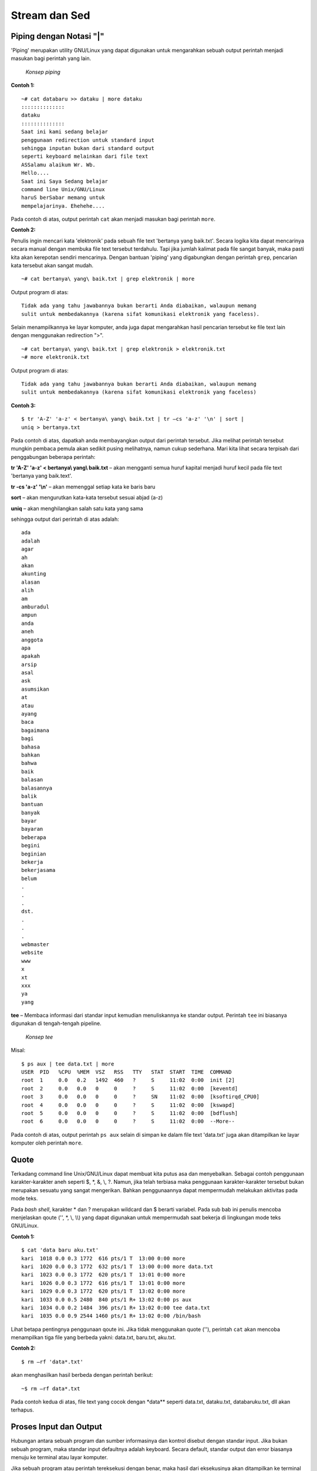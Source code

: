 ==============
Stream dan Sed
==============


Piping dengan Notasi "|"
========================

'Piping' merupakan utility GNU/Linux yang dapat digunakan untuk mengarahkan sebuah output perintah menjadi masukan bagi perintah yang lain.

.. figure:: images/stream/konsep-piping.jpg

   *Konsep piping*


**Contoh 1:**

::

   ~# cat databaru >> dataku | more dataku
   ::::::::::::::
   dataku
   ::::::::::::::
   Saat ini kami sedang belajar
   penggunaan redirection untuk standard input
   sehingga inputan bukan dari standard output
   seperti keyboard melainkan dari file text
   ASSalamu alaikum Wr. Wb.
   Hello....
   Saat ini Saya Sedang belajar
   command line Unix/GNU/Linux
   haruS berSabar memang untuk
   mempelajarinya. Ehehehe....

Pada contoh di atas, output perintah ``cat`` akan menjadi masukan bagi perintah ``more``.


**Contoh 2:**

Penulis ingin mencari kata 'elektronik' pada sebuah file text 'bertanya yang baik.txt'. Secara logika kita dapat mencarinya secara manual dengan membuka file text tersebut terdahulu. Tapi jika jumlah kalimat pada file sangat banyak, maka pasti kita akan kerepotan sendiri mencarinya. Dengan bantuan 'piping' yang digabungkan dengan perintah ``grep``, pencarian kata tersebut akan sangat mudah.

::

   ~# cat bertanya\ yang\ baik.txt | grep elektronik | more

Output program di atas::

   Tidak ada yang tahu jawabannya bukan berarti Anda diabaikan, walaupun memang 
   sulit untuk membedakannya (karena sifat komunikasi elektronik yang faceless).

Selain menampilkannya ke layar komputer, anda juga dapat mengarahkan hasil pencarian tersebut ke file text lain dengan menggunakan redirection ">".

::

   ~# cat bertanya\ yang\ baik.txt | grep elektronik > elektronik.txt
   ~# more elektronik.txt

Output program di atas::

   Tidak ada yang tahu jawabannya bukan berarti Anda diabaikan, walaupun memang 
   sulit untuk membedakannya (karena sifat komunikasi elektronik yang faceless)


**Contoh 3:**

::

   $ tr 'A-Z' 'a-z' < bertanya\ yang\ baik.txt | tr –cs 'a-z' '\n' | sort | 
   uniq > bertanya.txt

Pada contoh di atas, dapatkah anda membayangkan output dari perintah tersebut. Jika melihat perintah tersebut mungkin pembaca pemula akan sedikit pusing melihatnya, namun cukup sederhana. Mari kita lihat secara terpisah dari penggabungan beberapa perintah:

**tr 'A-Z' 'a-z' < bertanya\\ yang\\ baik.txt** – akan mengganti semua huruf kapital menjadi huruf kecil pada file text 'bertanya yang baik.text'.

**tr -cs 'a-z' '\\n'** – akan memenggal setiap kata ke baris baru

**sort** – akan mengurutkan kata-kata tersebut sesuai abjad (a-z)

**uniq** – akan menghilangkan salah satu kata yang sama

sehingga output dari perintah di atas adalah::

   ada
   adalah
   agar
   ah
   akan
   akunting
   alasan
   alih
   am
   amburadul
   ampun
   anda
   aneh
   anggota
   apa
   apakah
   arsip
   asal
   ask
   asumsikan
   at
   atau
   ayang
   baca
   bagaimana
   bagi
   bahasa
   bahkan
   bahwa
   baik
   balasan
   balasannya
   balik
   bantuan
   banyak
   bayar
   bayaran
   beberapa
   begini
   beginian
   bekerja
   bekerjasama
   belum
   .
   .
   .
   dst.
   .
   .
   .
   webmaster
   website
   www
   x
   xt
   xxx
   ya
   yang

**tee** – Membaca informasi dari standar input kemudian menuliskannya ke standar output. Perintah ``tee`` ini biasanya digunakan di tengah-tengah pipeline.

.. figure:: images/stream/konsep-tee.jpg

   *Konsep tee*


Misal::

   $ ps aux | tee data.txt | more
   USER  PID   %CPU  %MEM  VSZ   RSS   TTY   STAT  START  TIME  COMMAND
   root  1     0.0   0.2   1492  460   ?     S     11:02  0:00  init [2]
   root  2     0.0   0.0   0     0     ?     S     11:02  0:00  [keventd]
   root  3     0.0   0.0   0     0     ?     SN    11:02  0:00  [ksoftirqd_CPU0]
   root  4     0.0   0.0   0     0     ?     S     11:02  0:00  [kswapd]
   root  5     0.0   0.0   0     0     ?     S     11:02  0:00  [bdflush]
   root  6     0.0   0.0   0     0     ?     S     11:02  0:00  --More--

Pada contoh di atas, output perintah ``ps aux`` selain di simpan ke dalam file text 'data.txt' juga akan ditampilkan ke layar komputer oleh perintah ``more``.


Quote
=====

Terkadang command line Unix/GNU/Linux dapat membuat kita putus asa dan menyebalkan. Sebagai contoh penggunaan karakter-karakter aneh seperti $, \*, &, \\, \?. Namun, jika telah terbiasa maka penggunaan karakter-karakter tersebut bukan merupakan sesuatu yang sangat mengerikan. Bahkan penggunaannya dapat mempermudah melakukan aktivitas pada mode teks.

Pada *bash shell*, karakter \* dan \? merupakan wildcard dan $ berarti variabel. Pada sub bab ini penulis mencoba menjelaskan qoute ('', \*, \\, \\\\) yang dapat digunakan untuk mempermudah saat bekerja di lingkungan mode teks GNU/Linux.

**Contoh 1:**

::

   $ cat 'data baru aku.txt'
   kari  1018 0.0 0.3 1772  616 pts/1 T  13:00 0:00 more
   kari  1020 0.0 0.3 1772  632 pts/1 T  13:00 0:00 more data.txt
   kari  1023 0.0 0.3 1772  620 pts/1 T  13:01 0:00 more
   kari  1026 0.0 0.3 1772  616 pts/1 T  13:01 0:00 more
   kari  1029 0.0 0.3 1772  620 pts/1 T  13:02 0:00 more
   kari  1033 0.0 0.5 2480  840 pts/1 R+ 13:02 0:00 ps aux
   kari  1034 0.0 0.2 1484  396 pts/1 R+ 13:02 0:00 tee data.txt
   kari  1035 0.0 0.9 2544 1460 pts/1 R+ 13:02 0:00 /bin/bash

Lihat betapa pentingnya penggunaan qoute ini. Jika tidak menggunakan quote (''), perintah ``cat`` akan mencoba menampilkan tiga file yang berbeda yakni: data.txt, baru.txt, aku.txt.


**Contoh 2:**

::

   $ rm –rf 'data*.txt'

akan menghasilkan hasil berbeda dengan perintah berikut::

   ~$ rm –rf data*.txt

Pada contoh kedua di atas, file text yang cocok dengan \*data\*\* seperti data.txt, dataku.txt, databaruku.txt, dll akan terhapus.


Proses Input dan Output
=======================

Hubungan antara sebuah program dan sumber informasinya dan kontrol disebut dengan standar input. Jika bukan sebuah program, maka standar input defaultnya adalah keyboard. Secara default, standar output dan error biasanya menuju ke terminal atau layar komputer.

Jika sebuah program atau perintah tereksekusi dengan benar, maka hasil dari eksekusinya akan ditampilkan ke terminal (standar output 1) jika tidak dilakukan penginisialisasian standar output. Sebaliknya, jika eksekusi program gagal, maka akan menuju ke standar error 2 (default: terrminal).

.. figure:: images/stream/proses-input-output.jpg

   *Proses input output*

Sebagai contoh, jika terdapat sebuah file dengan nama data.txt yang berisi 5 buah nama yang tidak tersusun secara berurut, maka untuk menampilkan isi file tersebut secara berurut dapat menggunakan perintah ``sort``.

::

   $ sort data.txt


.. Note::

   data.txt merupakan masukan (input) bagi perintah ``sort`` sedangkan outputnya
   menuju ke terminal komputer.


Output Redirection
==================

Pada sistem GNU/Linux, keluaran (output) dari sebuah perintah secara default akan menuju ke terminal. Namun, keluaran sebuah perintah dapat dialihkan ke sebuah file dan proses ini disebut output redirection.

Output redirection dinotasikan dengan '>' atau '>>' seperti yang tampak pada gambar berikut.

.. figure:: images/stream/redirection.jpg

   *Redirection standard output*

Output redirection ini banyak digunakan untuk:

-  Menyalin hasil/error ke sebuah file untuk disimpan secara permanen.
-  Menyalin hasil/error ke printer untuk mendapatkan sebuah dokumentasi dalam bentuk hardcopy.
-  Mengkombinasikan dua buah perintah sehingga dapat digunakan secara bersamaan.


Karakter yang digunakan oleh operator output redirection:

**Karakter operator output redirection:**

+---------------+-------------------------------------------------------------------+
|  Karakter     |          Fungsi                                                   |
+===============+===================================================================+
|      >        | Mengirimkan output (redirection) ke sebuah file atau perangkat    |
|               | output yang lain (misal: printer, display monitor, dll).          |
|               | Jika file tersebut sudah ada, maka secara otomatis akan ditimpah. |
+---------------+-------------------------------------------------------------------+
|     >>        | Fungsinya sama Redirection ini memiliki fungsi yang sama dengan   |
|               | redirection pertama. Namun redirection tidak akan menimpah file   |
|               | yang telah ada sebelumnya.                                        |
+---------------+-------------------------------------------------------------------+


Penggunaan Karakter ">"
-----------------------

Anda ingin menyalin sebuah string ke sebuah file (data.txt) dengan kata kunci 'ltmodem' yang terdapat pada sebuah file ``ltmodem.abw``. Perintah yang digunakan adalah::

   $ grep 'ltmodem' /home/kari/ltmodem.abw > data.txt
   $ more data.txt

Contoh lain:

Perintah ``ls –alF`` akan menampilkan seluruh file atau direktori di mana anda bekerja saat ini.

::

   $ ls –alF > data.txt

Perintah di atas akan menampilkan output dari perintah ``ls -alF`` pada file data.txt
Selain *output redirection* '>' mengarahkan keluarannya ke *output* standar berupa *file* atau terminal. *Output redirection* ini juga dapat digunakan untuk mengarahkan output ke perangkat/device.

.. figure:: images/stream/standar-output.jpg

   *Standar output menuju speaker*


Misal::

   $ cat sound.wav > /dev/audio

Perintah di atas akan menghasilkan suara 'sound.wav' pada *speaker* anda. Perintah tersebut sering digunakan untuk memeriksa apakah *soundcard* komputer telah berjalan dengan baik.


Penggunaan Karakter ">>"
------------------------

Sedangkan penggunaan karakter ">>" dapat anda perhatikan perbedaan dari *output* yang dihasilkan.

::

   $ grep 'ltmodem' /home/kari/ltmodem.abw >> data.txt
   $ more data.txt


.. Note::

   Pada contoh di atas terlihat bahwa *output* dari perintah sebelumnya akan 
   ditambahkan pada bagian akhir dari kalimat tersebut (terulang 2x).


Input redirection
=================

*Input redirection* adalah masukan perintah dapat diarahkan dari sebuah file dan dinotasikan dengan '<'.

.. figure:: images/stream/input-redirection.jpg

   *Input redirection dari sebuah file*


Penggunaan Karakter "<"
-----------------------

Secara *default* standar input membaca informasi masukan dari keyboard, tapi sebenarnya standar input juga dapat menerima masukan dari file text biasa.

Misal::

   $ cat < dataku
   Saat ini kami sedang belajar
   penggunaan redirection untuk standar input
   sehingga masukan bukan dari standar input
   seperti keyboard melainkan dari file text

Pada contoh di atas perintah 'cat' akan membaca informasi masukan dari sebuah *file* yakni "dataku" dan menampilkannya ke layar komputer.

*Input/output redirection* '<', '>' atau '>>' dapat digabungkan penggunaannya satu dengan yang lain.

Misal::

   $ cat <dataku>> databaru
   $ more databaru
   ASSalamu alaikum Wr. Wb.
   Hello....
   Saat ini Saya Sedang belajar
   command line Unix/GNU/Linux
   haruS berSabar memang untuk
   mempelajarinya. ehehehe....
   Saat ini kami sedang belajar
   penggunaan redirection untuk standar input
   sehingga masukan bukan dari standar input
   seperti keyboard melainkan dari file text

Perintah di atas akan membaca informasi masukan dari *file* "dataku" kemudian *output* akan diarahkan ke *file* "databaru". Karena "databaru" telah terdapat sebuah teks, maka penulis menggunakan *redirection* '>>' agar teks sebelumnya tidak tertimpa oleh teks baru.


Standar kesalahan (error) menuju sebuah file
============================================

Secara *default* standar *error* biasanya diarahkan ke terminal komputer. Namun, pengguna juga dapat mengarahkannya ke sebuah *file*. Untuk *bash shell* yang umum digunakan pada GNU/linux menggunakan notasi **2>&1**.

.. figure:: images/stream/standar-error.jpg

   *Standar error ke sebuah file*


Misal::

   $ ls –l askari > output 2>&1


Sed – stream editor
===================

``Sed`` merupakan *utility* unix yang dapat digunakan untuk mengganti teks atau *string* dengan *string* atau teks lain pada sebuah *file*.

::

   $ cat <file> | sed –e 's/<text yang dicari>/<text pengganti>/<option>' > <fileakhir>

Misal::

   $ cat > data
   Assalamu Alaikum Wr. Wb.
   Hello....
   saat ini saya sedang belajar
   command line Unix/GNU/Linux
   harus bersabar memang
   untuk mempelajarinya. Ehehehe....


^C (tekan ctrl-C)


Selanjutnya huruf "s kecil" yang terdapat pada kalimat di atas akan diganti dengan huruf "S besar". Kemudian dengan menggunakan *redirection* yang telah dijelaskan sebelumnya, maka *file* perubahan akan disimpan dengan nama *file* baru yaitu "databaru".

::

   $ cat data | sed –e 's/s/S/g' > databaru
   $ more databaru
   ASSalamu alaikum Wr. Wb.
   Hello....
   Saat ini Saya Sedang belajar
   command line Unix/GNU/Linux
   haruS berSabar memang untuk
   mempelajarinya. Ehehehe....
